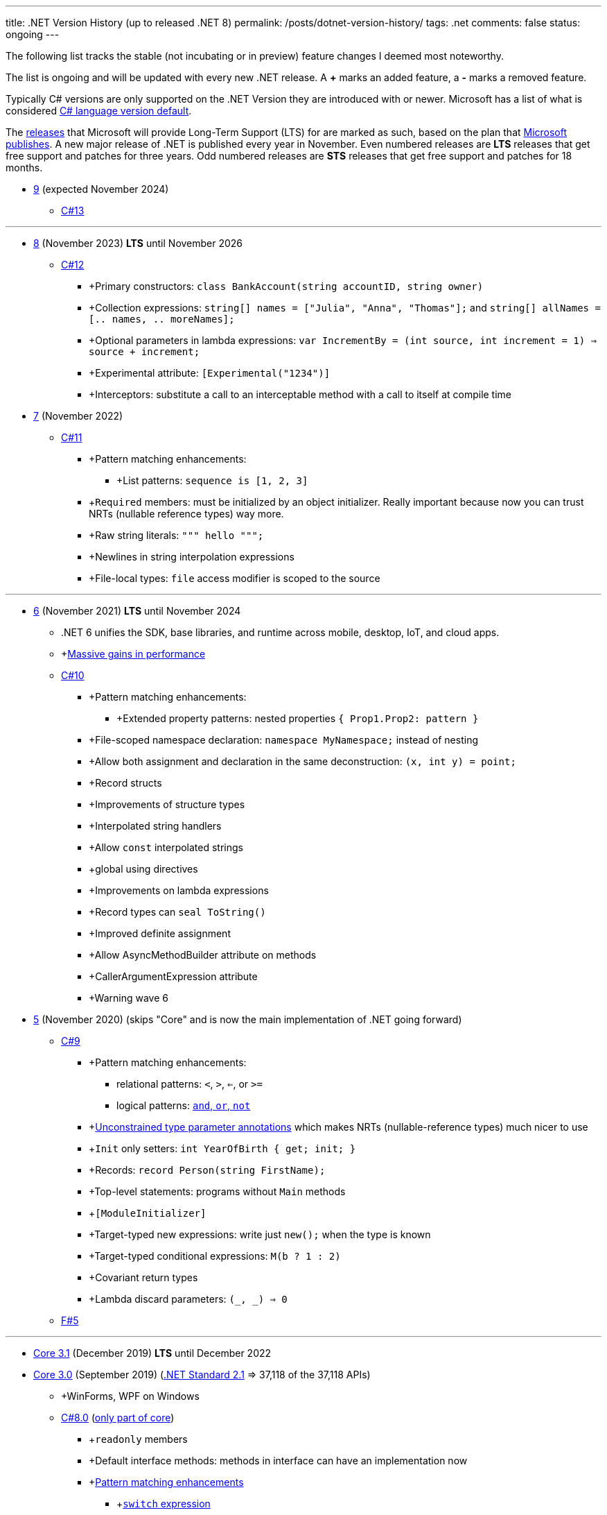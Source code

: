 ---
title: .NET Version History (up to released .NET 8)
permalink: /posts/dotnet-version-history/
tags: .net
comments: false
status: ongoing
---

The following list tracks the stable (not incubating or in preview) feature changes I deemed most noteworthy.

The list is ongoing and will be updated with every new .NET release.
A *+* marks an added feature, a *-* marks a removed feature.

Typically C# versions are only supported on the .NET Version they are introduced with or newer.
Microsoft has a list of what is considered link:https://learn.microsoft.com/en-us/dotnet/csharp/language-reference/configure-language-version#defaults[C# language version default].

The link:https://github.com/dotnet/core/blob/main/releases.md[releases] that Microsoft will provide Long-Term Support (LTS) for are marked as such, based on the plan that link:https://dotnet.microsoft.com/en-us/platform/support/policy/dotnet-core[Microsoft publishes].
A new major release of .NET is published every year in November. Even numbered releases are *LTS* releases that get free support and patches for three years.
Odd numbered releases are *STS* releases that get free support and patches for 18 months.

* link:https://github.com/dotnet/core/tree/main/release-notes/9.0[9] (expected November 2024)
** link:https://learn.microsoft.com/en-us/dotnet/csharp/whats-new/csharp-13[C#13]

'''

* link:https://github.com/dotnet/core/blob/main/release-notes/8.0/8.0.0/8.0.0.md[8] (November 2023) *LTS* until November 2026
** link:https://learn.microsoft.com/en-us/dotnet/csharp/whats-new/csharp-12[C#12]
*** +Primary constructors: `class BankAccount(string accountID, string owner)`
*** +Collection expressions: `string[] names = ["Julia", "Anna", "Thomas"];` and `string[] allNames = [.. names, .. moreNames];`
*** +Optional parameters in lambda expressions: `var IncrementBy = (int source, int increment = 1) => source + increment;`
*** +Experimental attribute: `[Experimental("1234")]`
*** +Interceptors: substitute a call to an interceptable method with a call to itself at compile time

* link:https://github.com/dotnet/core/blob/main/release-notes/7.0/7.0.0/7.0.0.md[7]  (November 2022)
** link:https://learn.microsoft.com/en-us/dotnet/csharp/whats-new/csharp-11[C#11]
*** +Pattern matching enhancements:
**** +List patterns: `sequence is [1, 2, 3]`
*** +`Required` members: must be initialized by an object initializer. Really important because now you can trust NRTs (nullable reference types) way more.
*** +Raw string literals: `""" hello """;`
*** +Newlines in string interpolation expressions
*** +File-local types: `file` access modifier is scoped to the source


'''

* link:https://github.com/dotnet/core/blob/main/release-notes/6.0/6.0.0/6.0.0.md[6] (November 2021) *LTS* until November 2024
** .NET 6 unifies the SDK, base libraries, and runtime across mobile, desktop, IoT, and cloud apps.
** +link:https://devblogs.microsoft.com/dotnet/performance-improvements-in-net-6/[Massive gains in performance]
** link:https://learn.microsoft.com/en-us/dotnet/csharp/whats-new/csharp-10[C#10]
*** +Pattern matching enhancements:
**** +Extended property patterns: nested properties `{ Prop1.Prop2: pattern }`
*** +File-scoped namespace declaration: `namespace MyNamespace;` instead of nesting
*** +Allow both assignment and declaration in the same deconstruction: `(x, int y) = point;`
*** +Record structs
*** +Improvements of structure types
*** +Interpolated string handlers
*** +Allow `const` interpolated strings
*** +global using directives
*** +Improvements on lambda expressions
*** +Record types can `seal ToString()`
*** +Improved definite assignment
*** +Allow AsyncMethodBuilder attribute on methods
*** +CallerArgumentExpression attribute
*** +Warning wave 6


* link:https://github.com/dotnet/core/blob/main/release-notes/5.0/5.0.0/5.0.0.md[5] (November 2020) (skips "Core" and is now the main implementation of .NET going forward)
** link:https://learn.microsoft.com/en-us/dotnet/csharp/whats-new/csharp-version-history#c-version-9[C#9]
*** +Pattern matching enhancements:
**** relational patterns: `<`, `>`, `<=`, or `>=`
**** logical patterns: link:https://learn.microsoft.com/en-us/dotnet/csharp/language-reference/operators/patterns[`and`, `or`, `not`]
*** +link:https://github.com/dotnet/csharplang/blob/main/proposals/csharp-9.0/unconstrained-type-parameter-annotations.md[Unconstrained type parameter annotations] which makes NRTs (nullable-reference types) much nicer to use
*** +`Init` only setters: `int YearOfBirth { get; init; }`
*** +Records: `record Person(string FirstName);`
*** +Top-level statements: programs without `Main` methods
*** +`[ModuleInitializer]`
*** +Target-typed new expressions: write just `new();` when the type is known
*** +Target-typed conditional expressions: `M(b ? 1 : 2)`
*** +Covariant return types
*** +Lambda discard parameters: `(_, _) => 0`
** link:https://devblogs.microsoft.com/dotnet/announcing-f-5/[F#5]

'''

* link:https://github.com/dotnet/core/blob/main/release-notes/3.1/3.1.0/3.1.0.md[Core 3.1] (December 2019) *LTS* until December 2022

* link:https://github.com/dotnet/core/blob/main/release-notes/3.0/3.0.0/3.0.0.md[Core 3.0] (September 2019) (link:https://learn.microsoft.com/en-us/dotnet/standard/net-standard?tabs=net-standard-2-1[.NET Standard 2.1] => 37,118 of the 37,118 APIs)
** +WinForms, WPF on Windows
** link:https://learn.microsoft.com/en-us/dotnet/csharp/whats-new/csharp-version-history#c-version-78[C#8.0] (link:https://devblogs.microsoft.com/dotnet/building-c-8-0/[only part of core])
*** +`readonly` members
*** +Default interface methods: methods in interface can have an implementation now
*** +link:https://learn.microsoft.com/en-us/archive/msdn-magazine/2019/may/csharp-8-0-pattern-matching-in-csharp-8-0[Pattern matching enhancements]
**** +link:https://learn.microsoft.com/en-us/dotnet/csharp/language-reference/operators/switch-expression[`switch` expression]
**** +Property patterns: `shape switch { { Point: { Y : 100 } } => "Y is 100"};`
**** +Tuple patterns: `(animal, other) switch { (Animal.Bird, _} => "It's a Bird" };`
**** +Positional patterns: `shape switch { Rectangle (100, 100) => "It's a square" };`
*** +link:https://learn.microsoft.com/en-us/dotnet/csharp/language-reference/builtin-types/nullable-reference-types]Nullable reference types]: aka non-nullable `Person` and nullable `Person?`
*** +`using` declarations: don't require braces, variable is disposed at the end of the scope
*** +Static local functions
*** +`await foreach`
*** +Indices and ranges: `..`, `start..`, `..end`, `^start..` etc.
*** +Null-coalescing assignment: `??=`
*** +Enhancement of interpolated verbatim strings

** link:https://devblogs.microsoft.com/dotnet/announcing-f-4-7/[F# 4.7]

* link:https://github.com/microsoft/dotnet/blob/main/releases/net48/README.md[4.8] (August 2019) the final framework (still stuck at link:https://learn.microsoft.com/en-us/dotnet/standard/net-standard?tabs=net-standard-2-0[.NET Standard 2.0] => 32,638 of the 37,118 APIs)
** C# <= 7.3

* link:https://github.com/dotnet/core/blob/main/release-notes/2.2/2.2.0/2.2.0.md[Core 2.2] (December 2018)
** link:https://learn.microsoft.com/en-us/dotnet/csharp/whats-new/csharp-version-history#c-version-73[C#7.3]
** link:https://learn.microsoft.com/en-us/dotnet/csharp/whats-new/csharp-version-history#c-version-72[C#7.2]

'''

* link:https://github.com/dotnet/core/blob/main/release-notes/2.1/2.1.0.md[Core 2.1] (May 2018) *LTS* until August 2021


* link:https://github.com/dotnet/core/blob/main/release-notes/2.0/2.0.0.md[Core 2.0] (August 2017) (link:https://learn.microsoft.com/en-us/dotnet/standard/net-standard?tabs=net-standard-2-0#select-net-standard-version[.NET Standard 2.0] => 32,638 of the 37,118 APIs)
** link:https://learn.microsoft.com/en-us/dotnet/csharp/whats-new/csharp-version-history#c-version-70[C#7.1]
*** +`async` Main method
*** +default literal expressions
*** +Inferred tuple element names
*** +Pattern matching on generic type parameters


* link:https://github.com/microsoft/dotnet/tree/main/releases/net47[4.7] (June 2017) (link:https://learn.microsoft.com/en-us/dotnet/standard/net-standard?tabs=net-standard-2-0[.NET Standard 2.0] => 32,638 of the 37,118 APIs)
** Visual Studio 2017
** link:https://learn.microsoft.com/en-us/dotnet/csharp/whats-new/csharp-version-history#c-version-70[C#7] (March 2017)
*** +Out variables: `GetEmployeeDetails(out string EmployeeName);`
*** +Tuples and deconstruction: `var t = ("post office", 3.6);` and `var (destination, distance) = t;`
*** +Pattern matching: via link:https://learn.microsoft.com/en-us/dotnet/csharp/language-reference/operators/is[`is` operator] in `if` or `switch` statements.
*** +Local functions: methods nested in other members
*** +Expanded expression bodied members
*** +Ref locals: `int a = 1;` and `ref int alias = ref a;`
*** +Ref returns
*** +Discards: use an underscore when you don't need the variable `(_, _, area) = city.GetCityInformation(cityName);`
*** +Binary Literals and Digit Separators: `var binaryLiteral = 0b_0010_1010;` and `var bigNumber = 123_456_789;`
*** +Throw expressions: `string first = args.Length >= 1 ? args[0] : throw new ArgumentException("Please supply at least one argument.");`


* link:https://github.com/dotnet/core/blob/main/release-notes/1.0/1.0.0.md[Core 1] (June 2016) (link:https://learn.microsoft.com/en-us/dotnet/standard/net-standard?tabs=net-standard-1-6[.NET Standard 1.6] => 13,501 of the 37,118 APIs)
*** Cross-platform: Runs on Windows, macOS and Linux.

'''

* link:https://github.com/microsoft/dotnet/tree/main/releases/net46[4.6] (July 2015) (link:https://learn.microsoft.com/en-us/dotnet/standard/net-standard?tabs=net-standard-2-0[.NET Standard 2.0] => 32,638 of the 37,118 APIs) *LTS* until link:https://learn.microsoft.com/en-us/lifecycle/products/microsoft-net-framework[January 2027]
** Visual Studio 2015
** Roslyn v1
** link:https://learn.microsoft.com/en-us/dotnet/csharp/whats-new/csharp-version-history#c-version-60[C#6] (July 2015)
*** +Static imports
*** +Exception filters: `catch (ExceptionType [e]) when (expr)`
*** +Auto-property initializers: `string FirstName { get; set; } = string.Empty;`
*** +Default values for getter-only properties
*** +Expression bodied members: `void DisplayName() => Console.WriteLine(ToString());`
*** +Null propagator: `?.` and `?[]`
*** +String interpolation: `Console.WriteLine($"Hello {name}");`
*** +`nameof` operator
*** +Index initializers: `var foo = new IndexableClass { [0] = 10 };`
*** +Await in catch/finally blocks
** F# 4
** VB 14


* link:https://github.com/microsoft/dotnet/tree/main/releases/net45[4.5] (2012)
** CLR 4.0
** Visual Studio 2012
** Framework
*** Background just-in-time (JIT) compilation
** link:https://learn.microsoft.com/en-us/dotnet/csharp/whats-new/csharp-version-history#c-version-50[C#5]
*** Asynchronous members aka `async` and `await`
*** Caller info attributes



* link:https://learn.microsoft.com/en-us/dotnet/framework/migration-guide/versions-and-dependencies#net-framework-4[4] (2010)
** CLR 4.0
** Visual Studio 2010
** Framework
*** +Background garbage collection
*** +Code Contracts
*** +Dynamic Language Runtime
*** +Windows Presentation Foundation (WPF) 4
** link:https://learn.microsoft.com/en-us/dotnet/csharp/whats-new/csharp-version-history#c-version-40[C#4]
*** +Dynamic binding: `dynamic dyn = 1;`
*** +Named/optional arguments: `ExampleMethod(3, optionalint: 4);` where `int optionalint = 10`
*** +Generic covariant and contravariant: implicit or explicit covariant `out` and contravariant `in` keyword.
*** +Embedded interop types: eases the deployment pain of creating COM interop assemblies



* link:https://learn.microsoft.com/en-us/dotnet/framework/migration-guide/versions-and-dependencies#net-framework-35[3.5]
** CLR 2.0
** Framework
*** +WCF and WF integration
*** +Peer-to-Peer networking
*** +Add-ins for extensibility



* link:https://learn.microsoft.com/en-us/dotnet/framework/migration-guide/versions-and-dependencies#net-framework-30[3] (2007)
** CLR 2.0
** Visual Studio 2008
** Framework
*** +Windows Presentation Foundation
*** +Windows Communication Foundation
*** +Windows Workflow Foundation
*** +Windows CardSpace
** link:https://learn.microsoft.com/en-us/dotnet/csharp/whats-new/csharp-version-history#c-version-30[C#3]
*** +Auto-implemented properties: `public string Name { get; set; }`
*** +Implicitly typed local variables: `var`
*** +Anonymous types: `var v = new { Amount = 108, Message = "Hello" };`. Notice that v has no type.
*** +Query expressions aka LINQ
*** +Lambda expressions
*** +Expression trees
*** +Extension methods
*** +Partial methods: `partial void OnSomethingHappened(String s)`
*** +Object and collection initializers: `new Cat { Age = 10` and `new List<int> { 0, 1, 2};`



* 2 (2005)
** CLR 2.0
** Visual Studio 2005
** Framework
*** +Debugger edit and continue
*** +Improved scalability and performance
*** +ClickOnce deployment
*** +In ASP.NET 2.0, new controls and support for a broad array of browsers
*** +64-bit support
** link:https://learn.microsoft.com/en-us/dotnet/csharp/whats-new/csharp-version-history#c-version-20[C#02]
*** +Generics
*** +Partial types
*** +Anonymous methods
*** +Iterators
*** +Covariance and contravariance: implicit reference conversion for array types and method groups.
*** +Nullable value types
*** +Null-coalescing operator `??`



* 1  (2002): Initial Release
** CLR 1.0
** link:https://learn.microsoft.com/en-us/dotnet/csharp/whats-new/csharp-version-history#c-version-10-1[C#1]